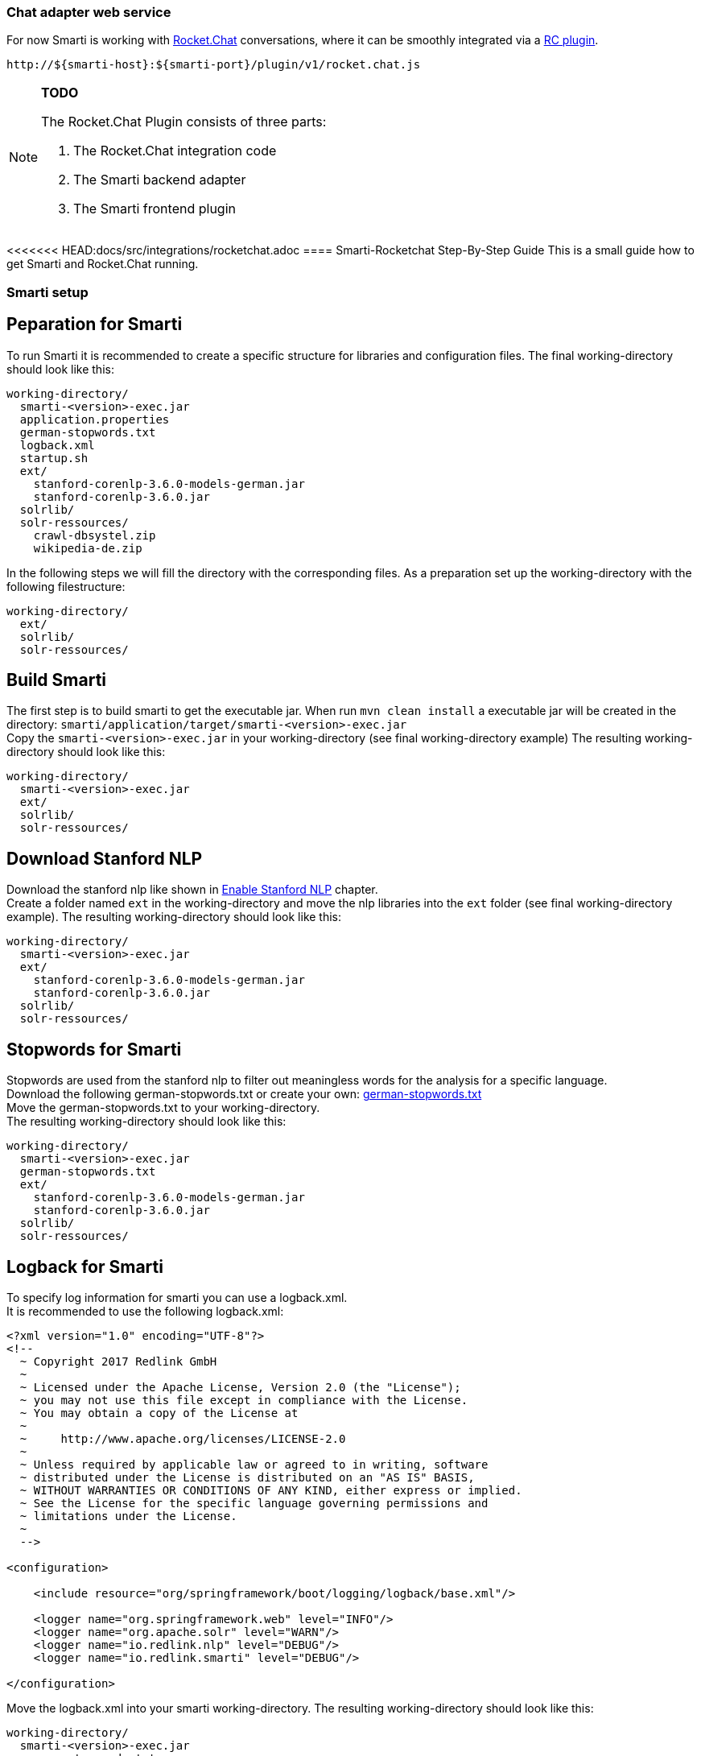 === Chat adapter web service

For now Smarti is working with https://rocket.chat[Rocket.Chat] conversations, where it can be smoothly integrated via a https://github.com/assistify/Rocket.Chat[RC plugin].

  http://${smarti-host}:${smarti-port}/plugin/v1/rocket.chat.js

[NOTE]
====
*TODO*

The Rocket.Chat Plugin consists of three parts:

1. The Rocket.Chat integration code
2. The Smarti backend adapter
3. The Smarti frontend plugin
====

<<<<<<< HEAD:docs/src/integrations/rocketchat.adoc
==== Smarti-Rocketchat Step-By-Step Guide
This is a small guide how to get Smarti and Rocket.Chat running.

=== Smarti setup

== Peparation for Smarti
To run Smarti it is recommended to create a specific structure for libraries and configuration files.
The final working-directory should look like this:
....
working-directory/
  smarti-<version>-exec.jar
  application.properties
  german-stopwords.txt
  logback.xml
  startup.sh
  ext/
    stanford-corenlp-3.6.0-models-german.jar
    stanford-corenlp-3.6.0.jar
  solrlib/
  solr-ressources/
    crawl-dbsystel.zip
    wikipedia-de.zip
....

In the following steps we will fill the directory with the corresponding files.
As a preparation set up the working-directory with the following filestructure:
....
working-directory/
  ext/
  solrlib/
  solr-ressources/
....

== Build Smarti 
The first step is to build smarti to get the executable jar.
When run `mvn clean install` a executable jar will be created in the directory: `smarti/application/target/smarti-<version>-exec.jar` +
Copy the `smarti-<version>-exec.jar` in your working-directory (see final working-directory example)
The resulting working-directory should look like this: +
....
working-directory/
  smarti-<version>-exec.jar
  ext/
  solrlib/
  solr-ressources/
....

== Download Stanford NLP
Download the stanford nlp like shown in <<{commonsdir}additional-components.adoc#Enable Stanford NLP,Enable Stanford NLP>> chapter. +
Create a folder named `ext` in the working-directory and move the nlp libraries into the `ext` folder (see final working-directory example).
The resulting working-directory should look like this: +
....
working-directory/
  smarti-<version>-exec.jar
  ext/
    stanford-corenlp-3.6.0-models-german.jar
    stanford-corenlp-3.6.0.jar
  solrlib/
  solr-ressources/
....

== Stopwords for Smarti
Stopwords are used from the stanford nlp to filter out meaningless words for the analysis for a specific language. +
Download the following german-stopwords.txt or create your own:
https://github.com/collective/collective.solr/blob/master/etc/german-stopwords.txt[german-stopwords.txt] +
Move the german-stopwords.txt to your working-directory. +
The resulting working-directory should look like this: +
....
working-directory/
  smarti-<version>-exec.jar
  german-stopwords.txt
  ext/
    stanford-corenlp-3.6.0-models-german.jar
    stanford-corenlp-3.6.0.jar
  solrlib/
  solr-ressources/
....

== Logback for Smarti
To specify log information for smarti you can use a logback.xml. +
It is recommended to use the following logback.xml: +
....
<?xml version="1.0" encoding="UTF-8"?>
<!--
  ~ Copyright 2017 Redlink GmbH
  ~
  ~ Licensed under the Apache License, Version 2.0 (the "License");
  ~ you may not use this file except in compliance with the License.
  ~ You may obtain a copy of the License at
  ~
  ~     http://www.apache.org/licenses/LICENSE-2.0
  ~
  ~ Unless required by applicable law or agreed to in writing, software
  ~ distributed under the License is distributed on an "AS IS" BASIS,
  ~ WITHOUT WARRANTIES OR CONDITIONS OF ANY KIND, either express or implied.
  ~ See the License for the specific language governing permissions and
  ~ limitations under the License.
  ~
  -->

<configuration>

    <include resource="org/springframework/boot/logging/logback/base.xml"/>

    <logger name="org.springframework.web" level="INFO"/>
    <logger name="org.apache.solr" level="WARN"/>
    <logger name="io.redlink.nlp" level="DEBUG"/>
    <logger name="io.redlink.smarti" level="DEBUG"/>

</configuration>
....
Move the logback.xml into your smarti working-directory.
The resulting working-directory should look like this: +
....
working-directory/
  smarti-<version>-exec.jar
  german-stopwords.txt
  logback.xml
  ext/
    stanford-corenlp-3.6.0-models-german.jar
    stanford-corenlp-3.6.0.jar
  solrlib/
  solr-ressources/
....

== Download Solr-ressources (optional)

== Smarti example configuration
Smarti can be configured using a `application.properties`. The `application.properties` must be placed in the same directory the `smarti-<version>-exec.jar` is executed. +
All possible configurations are shown in <<{configurationsdir}application-configuration.adoc#Overview about Spring Boot Configuration, Overview about Spring Boot Configuration>> chapter. +

To get started the following `application.properties` is recommended:
....
### General configuration
logging.config = classpath:logback.xml
server.port = 8080
server.display-name=smarti
#ecurity.password=password
security.enabled=false

### Monitoring
management.context-path=/system
endpoints.enabled=true
endpoints.info.enabled=true
management.info.git.mode=full
endpoints.health.enabled=true
endpoints.metrics.enabled=true

solrcore.wikipedia.de.resource=working-directory/solr_ressources/wikipedia-de.zip
solrcore.crawl.systel.resource=working-directory/solr_ressources/crawl-dbsystel.zip

smarti.analysis.optional=*,!keyword.interestingterms.conversation

### Mongo DB configuration
spring.data.mongodb.database = smarti
spring.session.store-type=mongo
....

[NOTE]
====
The following paths might have to be changed to your local absolut paths: +
solrcore.wikipedia.de.resource +
solrcore.crawl.systel.resource +
====

[NOTE]
====
The admin password for Smarti is autogenerated and shown during startup of Smarti. +
To set a specific password use the following configuration: +
security.password
====

Move the application.properties xinto your smarti working-directory.
The resulting working-directory should look like this: +
....
working-directory/
  smarti-<version>-exec.jar
  german-stopwords.txt
  application.properties
  logback.xml
  ext/
    stanford-corenlp-3.6.0-models-german.jar
    stanford-corenlp-3.6.0.jar
  solrlib/
  solr-ressources/
    crawl-dbsystel.zip
    wikipedia-de.zip
....

== Startup Script for Smarti
To start Smarti it is recommended to use a `startup.sh` script. +
It is recommended to use the following script:
....
#!/bin/bash
java -Xrunjdwp:transport=dt_socket,address=8787,server=y,suspend=n\
     -Dspring.profiles.active=local\
     -Xmx4g -jar -Xdebug smarti-<version>-exec.jar\
     --solrlib.home=solrlib
....

[NOTE]
====
In order to use the script the exact version of the smarti-<version>-exec.jar has to be specified
====

== Remote Debugging
It is possible to debug the Smarti application remotely by using a debugging port when starting Smarti. +
The port can be specified with `address=8787` (see Startup Script for Smarti) when executing the jar file. +
In your IDE you can set up a remote debugger for Smarti and connect to the smarti host (localhost) with the specified port (8787).

To avoid debugging problems make sure the smarti<version>-exec.jar has the same version as the remotely debugged project.

=== Rocket.Chat setup

== Update packages
Before building Rocket.Chat all dependent node packages need to be installed. +
Run `meteor npm install` to install missing dependencies.

== Build Rocket.Chat
To run Rocket.Chat switch into the project directory and run `meteor`

== Build Rocket.Chat for deployment
To build Rocket.Chat for deployment use the following command: +
`meteor build --server-only <target-directory>` +
This will build Rocket.Chat and create an tar.gz file. +
Switch to the `target-directory` and extract the Rocket.Chat.tar.gz file on the deployment platform. +
Change directory to `bundle/programs/server` and run `meteor npm install` again. +
Rocket.Chat is ready to run now.

[NOTE]
====
There might accur an error related to `google-vision`. +
Switch to `npm/node_modules/meteor/rocketchat_google-vision` and run `meteor npm install grpc` in order to fix this error.
====

== Setup environment configuration
Rocket.Chat can be configured using environment variables. +
Here are some useful variables to configure the startup of Rocket.Chat: +
.Rocket.Chat Configuration
|===
|Environment Variable |Example Value | Context 

|MONGO_ URL
|mongodb://localhost:27017/rocketchat
|URL to reach external mongoDB

|MONGO_OPLOG_URL
|mongodb://localhost:27017/local
|Opolog URL for mongoDB

|TEST_MODE
|true
|Set true to run tests for Rocket.Chat
|===

In addition there are some configuration, that can be set by environment variables to configure the smarti connection.
|===
|Environment Variable |Example Value | Context 

|OVERWRITE_SETTING_DBS_AI_Redlink_Domain
|clientname
|Name of the Rocket.Chat clientname

|OVERWRITE_SETTING_DBS_AI_Source
|2
|Set AI mode (2 = Smarti)

|OVERRIDE_SETTING_DBS_AI_Enabled
|true
|Activate Knowledgebase

|OVERWRITE_SETTING_DBS_AI_Redlinkl_Hook_Token
|key123
|Set Smarti token

|OVERWRITE_SETTING_DBS_AI_Redlink_URL
|http://localhost:8080/
|Set Smarti host address

|===

== Start Rocket.Chat
Rocket.Chat gets automatically executed when run `meteor` in the project directory.
To run Rocket.Chat in a deployment area execute the following command: +
`node bundle/main.js`

== Run Rocket.Chat Tests
To run Rocket.Chat tests the `TEST_MODE=true` has to be set, otherwise tests will fail. +
Rocket.Chat uses mocha.js for testing. To run all tests execute: `meteor npm run chimp-test`.

== Internal Rocket.Chat configuration for Smarti
To integrate Smarti in Rocket.Chat it must be configured inside the Rocket.Chat application first.
Enter the 'Administration' settings and go to 'Assistify' under 'Configuration'and fill out the form 'Knowledge Base' as below:

image::../_images/smarti-integration.png[Smarti Integration]
=======
=== Rocket.Chat Integration Sequence
image::../images/chat-sequence-Rocket.png[Rocket.Chat Integration Sequence]
>>>>>>> smarti-0.6.1:docs/src/webservices/rocketchat-api.adoc
